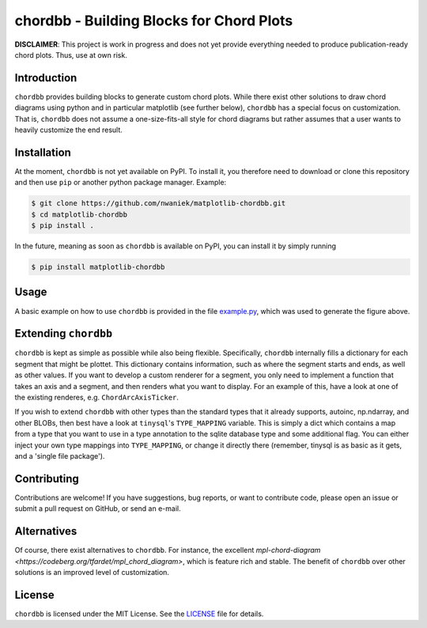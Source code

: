 chordbb - Building Blocks for Chord Plots
=========================================

**DISCLAIMER**: This project is work in progress and does not yet provide
everything needed to produce publication-ready chord plots. Thus, use at own
risk.

.. image:: assets/sample.png


Introduction
------------

``chordbb`` provides building blocks to generate custom chord plots.
While there exist other solutions to draw chord diagrams using python and in
particular matplotlib (see further below), ``chordbb`` has a special focus on
customization. That is, ``chordbb`` does not assume a one-size-fits-all style
for chord diagrams but rather assumes that a user wants to heavily customize the
end result.


Installation
------------

At the moment, ``chordbb`` is not yet available on PyPI. To install it, you
therefore need to download or clone this repository and then use ``pip`` or
another python package manager.
Example:

.. code-block:: sh

    $ git clone https://github.com/nwaniek/matplotlib-chordbb.git
    $ cd matplotlib-chordbb
    $ pip install .

In the future, meaning as soon as ``chordbb`` is available on PyPI, you can
install it by simply running

.. code-block:: sh

    $ pip install matplotlib-chordbb


Usage
-----

A basic example on how to use ``chordbb`` is provided in the file
`example.py <example.py>`_, which was used to generate the figure above.


Extending ``chordbb``
---------------------

``chordbb`` is kept as simple as possible while also being flexible.
Specifically, ``chordbb`` internally fills a dictionary for each segment that
might be plottet. This dictionary contains information, such as where the
segment starts and ends, as well as other values. If you want to develop a
custom renderer for a segment, you only need to implement a function that takes
an axis and a segment, and then renders what you want to display. For an example
of this, have a look at one of the existing renderes, e.g.
``ChordArcAxisTicker``.

If you wish to extend ``chordbb`` with other types than the standard types that it
already supports, autoinc, np.ndarray, and other BLOBs, then best have a look at
``tinysql``'s ``TYPE_MAPPING`` variable. This is simply a dict which contains a map
from a type that you want to use in a type annotation to the sqlite database
type and some additional flag. You can either inject your own type mappings into
``TYPE_MAPPING``, or change it directly there (remember, tinysql is as basic as it
gets, and a 'single file package').


Contributing
------------
Contributions are welcome!
If you have suggestions, bug reports, or want to contribute code, please open an issue or submit a pull request on GitHub, or send an e-mail.


Alternatives
------------
Of course, there exist alternatives to ``chordbb``.
For instance, the excellent `mpl-chord-diagram <https://codeberg.org/tfardet/mpl_chord_diagram>`, which is feature rich and stable.
The benefit of ``chordbb`` over other solutions is an improved level of customization.


License
-------
``chordbb`` is licensed under the MIT License.
See the `LICENSE <LICENSE>`_ file for details.

